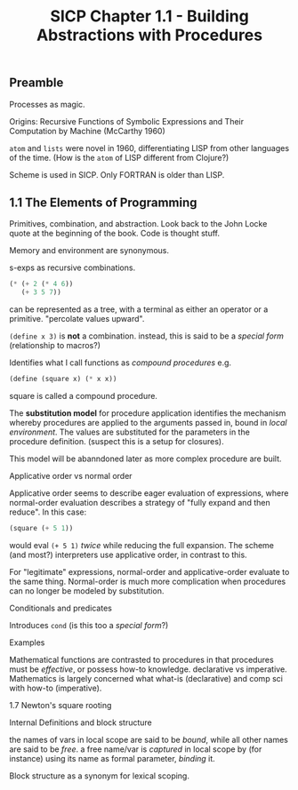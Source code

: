 #+TITLE: SICP Chapter 1.1 - Building Abstractions with Procedures

** Preamble
Processes as magic.

Origins:
Recursive Functions of Symbolic Expressions and Their Computation by Machine 
(McCarthy 1960) 

~atom~ and ~lists~ were novel in 1960, differentiating LISP from other languages of
the time.  (How is the ~atom~ of LISP different from Clojure?)

Scheme is used in SICP.
Only FORTRAN is older than LISP.

** 1.1 The Elements of Programming
Primitives, combination, and abstraction. Look back to the John Locke quote at the
beginning of the book.  Code is thought stuff.

Memory and environment are synonymous.

s-exps as recursive combinations. 

#+BEGIN_SRC scheme
(* (+ 2 (* 4 6))
   (+ 3 5 7))
#+END_SRC

can be represented as a tree, with a terminal as either an operator or a primitive.
"percolate values upward".

~(define x 3)~ is *not* a combination. instead, this is said to be a /special form/ 
(relationship to macros?)

Identifies what I call functions as /compound procedures/ e.g.
#+BEGIN_SRC scheme
(define (square x) (* x x))
#+END_SRC
square is called a compound procedure.

The *substitution model* for procedure application identifies the mechanism whereby
procedures are applied to the arguments passed in, bound in /local environment/.  The
values are substituted for the parameters in the procedure definition.
(suspect this is a setup for closures).

This model will be abanndoned later as more complex procedure are built.


**** Applicative order vs normal order
Applicative order seems to describe eager evaluation of expressions, where
normal-order evaluation describes a strategy of "fully expand and then reduce".  In
this case:

#+BEGIN_SRC scheme
(square (+ 5 1))
#+END_SRC
would eval ~(+ 5 1)~ /twice/ while reducing the full expansion. The scheme (and most?)
interpreters use applicative order, in contrast to this.

For "legitimate" expressions, normal-order and applicative-order evaluate to the same
thing.  Normal-order is much more complication when procedures can no longer be
modeled by substitution.

**** Conditionals and predicates
Introduces ~cond~ (is this too a /special form/?)

**** Examples
Mathematical functions are contrasted to procedures in that procedures must be
/effective/, or possess how-to knowledge. declarative vs imperative. Mathematics is
largely concerned what what-is (declarative) and comp sci with how-to (imperative).

**** 1.7 Newton's square rooting

**** Internal Definitions and block structure
the names of vars in local scope are said to be /bound/, while all other names are
said to be /free/.  a free name/var is /captured/ in local scope by (for instance)
using its name as formal parameter, /binding/ it.

Block structure as a synonym for lexical scoping.
